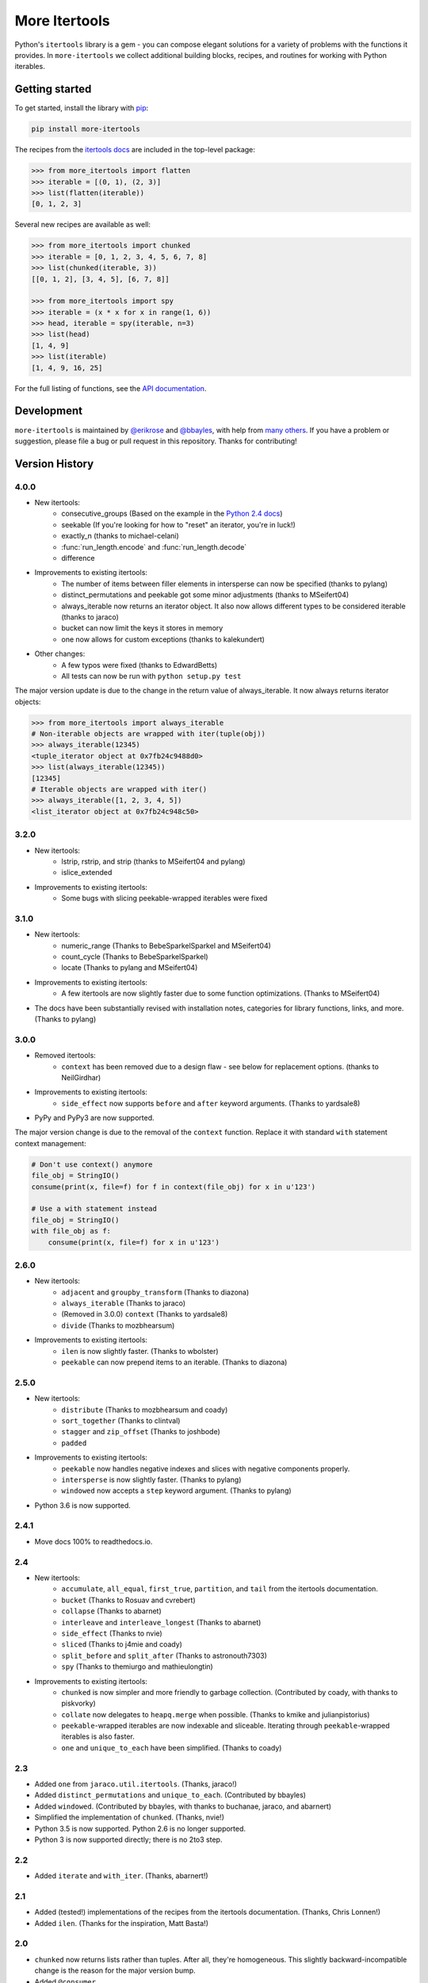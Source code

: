==============
More Itertools
==============

.. image:: https://coveralls.io/repos/github/erikrose/more-itertools/badge.svg?branch=master
  :target: https://coveralls.io/github/erikrose/more-itertools?branch=master

Python's ``itertools`` library is a gem - you can compose elegant solutions
for a variety of problems with the functions it provides. In ``more-itertools``
we collect additional building blocks, recipes, and routines for working with
Python iterables.

Getting started
===============

To get started, install the library with `pip <https://pip.pypa.io/en/stable/>`_:

.. code-block:: shell

    pip install more-itertools

The recipes from the `itertools docs <https://docs.python.org/3/library/itertools.html#itertools-recipes>`_
are included in the top-level package:

.. code-block:: python

    >>> from more_itertools import flatten
    >>> iterable = [(0, 1), (2, 3)]
    >>> list(flatten(iterable))
    [0, 1, 2, 3]

Several new recipes are available as well:

.. code-block:: python

    >>> from more_itertools import chunked
    >>> iterable = [0, 1, 2, 3, 4, 5, 6, 7, 8]
    >>> list(chunked(iterable, 3))
    [[0, 1, 2], [3, 4, 5], [6, 7, 8]]

    >>> from more_itertools import spy
    >>> iterable = (x * x for x in range(1, 6))
    >>> head, iterable = spy(iterable, n=3)
    >>> list(head)
    [1, 4, 9]
    >>> list(iterable)
    [1, 4, 9, 16, 25]



For the full listing of functions, see the `API documentation <https://more-itertools.readthedocs.io/en/latest/api.html>`_.

Development
===========

``more-itertools`` is maintained by `@erikrose <https://github.com/erikrose>`_
and `@bbayles <https://github.com/bbayles>`_, with help from `many others <https://github.com/erikrose/more-itertools/graphs/contributors>`_.
If you have a problem or suggestion, please file a bug or pull request in this
repository. Thanks for contributing!


Version History
===============



4.0.0
-----

* New itertools:
    * consecutive_groups (Based on the example in the `Python 2.4 docs <https://docs.python.org/release/2.4.4/lib/itertools-example.html>`_)
    * seekable (If you're looking for how to "reset" an iterator,
      you're in luck!)
    * exactly_n (thanks to michael-celani)
    * :func:`run_length.encode` and :func:`run_length.decode`
    * difference

* Improvements to existing itertools:
    * The number of items between filler elements in intersperse can
      now be specified (thanks to pylang)
    * distinct_permutations and peekable got some minor
      adjustments (thanks to MSeifert04)
    * always_iterable now returns an iterator object. It also now
      allows different types to be considered iterable (thanks to jaraco)
    * bucket can now limit the keys it stores in memory
    * one now allows for custom exceptions (thanks to kalekundert)

* Other changes:
    * A few typos were fixed (thanks to EdwardBetts)
    * All tests can now be run with ``python setup.py test``

The major version update is due to the change in the return value of always_iterable.
It now always returns iterator objects:

.. code-block:: python

    >>> from more_itertools import always_iterable
    # Non-iterable objects are wrapped with iter(tuple(obj))
    >>> always_iterable(12345)
    <tuple_iterator object at 0x7fb24c9488d0>
    >>> list(always_iterable(12345))
    [12345]
    # Iterable objects are wrapped with iter()
    >>> always_iterable([1, 2, 3, 4, 5])
    <list_iterator object at 0x7fb24c948c50>

3.2.0
-----

* New itertools:
    * lstrip, rstrip, and strip
      (thanks to MSeifert04 and pylang)
    * islice_extended
* Improvements to existing itertools:
    * Some bugs with slicing peekable-wrapped iterables were fixed

3.1.0
-----

* New itertools:
    * numeric_range (Thanks to BebeSparkelSparkel and MSeifert04)
    * count_cycle (Thanks to BebeSparkelSparkel)
    * locate (Thanks to pylang and MSeifert04)
* Improvements to existing itertools:
    * A few itertools are now slightly faster due to some function
      optimizations. (Thanks to MSeifert04)
* The docs have been substantially revised with installation notes,
  categories for library functions, links, and more. (Thanks to pylang)


3.0.0
-----

* Removed itertools:
    * ``context`` has been removed due to a design flaw - see below for
      replacement options. (thanks to NeilGirdhar)
* Improvements to existing itertools:
    * ``side_effect`` now supports ``before`` and ``after`` keyword
      arguments. (Thanks to yardsale8)
* PyPy and PyPy3 are now supported.

The major version change is due to the removal of the ``context`` function.
Replace it with standard ``with`` statement context management:

.. code-block:: python

    # Don't use context() anymore
    file_obj = StringIO()
    consume(print(x, file=f) for f in context(file_obj) for x in u'123')

    # Use a with statement instead
    file_obj = StringIO()
    with file_obj as f:
        consume(print(x, file=f) for x in u'123')

2.6.0
-----

* New itertools:
    * ``adjacent`` and ``groupby_transform`` (Thanks to diazona)
    * ``always_iterable`` (Thanks to jaraco)
    * (Removed in 3.0.0) ``context`` (Thanks to yardsale8)
    * ``divide`` (Thanks to mozbhearsum)
* Improvements to existing itertools:
    * ``ilen`` is now slightly faster. (Thanks to wbolster)
    * ``peekable`` can now prepend items to an iterable. (Thanks to diazona)

2.5.0
-----

* New itertools:
    * ``distribute`` (Thanks to mozbhearsum and coady)
    * ``sort_together`` (Thanks to clintval)
    * ``stagger`` and ``zip_offset`` (Thanks to joshbode)
    * ``padded``
* Improvements to existing itertools:
    * ``peekable`` now handles negative indexes and slices with negative
      components properly.
    * ``intersperse`` is now slightly faster. (Thanks to pylang)
    * ``windowed`` now accepts a ``step`` keyword argument.
      (Thanks to pylang)
* Python 3.6 is now supported.

2.4.1
-----

* Move docs 100% to readthedocs.io.

2.4
-----

* New itertools:
    * ``accumulate``, ``all_equal``, ``first_true``, ``partition``, and
      ``tail`` from the itertools documentation.
    * ``bucket`` (Thanks to Rosuav and cvrebert)
    * ``collapse`` (Thanks to abarnet)
    * ``interleave`` and ``interleave_longest`` (Thanks to abarnet)
    * ``side_effect`` (Thanks to nvie)
    * ``sliced`` (Thanks to j4mie and coady)
    * ``split_before`` and ``split_after`` (Thanks to astronouth7303)
    * ``spy`` (Thanks to themiurgo and mathieulongtin)
* Improvements to existing itertools:
    * ``chunked`` is now simpler and more friendly to garbage collection.
      (Contributed by coady, with thanks to piskvorky)
    * ``collate`` now delegates to ``heapq.merge`` when possible.
      (Thanks to kmike and julianpistorius)
    * ``peekable``-wrapped iterables are now indexable and sliceable.
      Iterating through ``peekable``-wrapped iterables is also faster.
    * ``one`` and ``unique_to_each`` have been simplified.
      (Thanks to coady)


2.3
-----

* Added ``one`` from ``jaraco.util.itertools``. (Thanks, jaraco!)
* Added ``distinct_permutations`` and ``unique_to_each``. (Contributed by
  bbayles)
* Added ``windowed``. (Contributed by bbayles, with thanks to buchanae,
  jaraco, and abarnert)
* Simplified the implementation of ``chunked``. (Thanks, nvie!)
* Python 3.5 is now supported. Python 2.6 is no longer supported.
* Python 3 is now supported directly; there is no 2to3 step.

2.2
-----

* Added ``iterate`` and ``with_iter``. (Thanks, abarnert!)

2.1
-----

* Added (tested!) implementations of the recipes from the itertools
  documentation. (Thanks, Chris Lonnen!)
* Added ``ilen``. (Thanks for the inspiration, Matt Basta!)

2.0
-----

* ``chunked`` now returns lists rather than tuples. After all, they're
  homogeneous. This slightly backward-incompatible change is the reason for
  the major version bump.
* Added ``@consumer``.
* Improved test machinery.

1.1
-----

* Added ``first`` function.
* Added Python 3 support.
* Added a default arg to ``peekable.peek()``.
* Noted how to easily test whether a peekable iterator is exhausted.
* Rewrote documentation.

1.0
-----

* Initial release, with ``collate``, ``peekable``, and ``chunked``. Could
  really use better docs.

